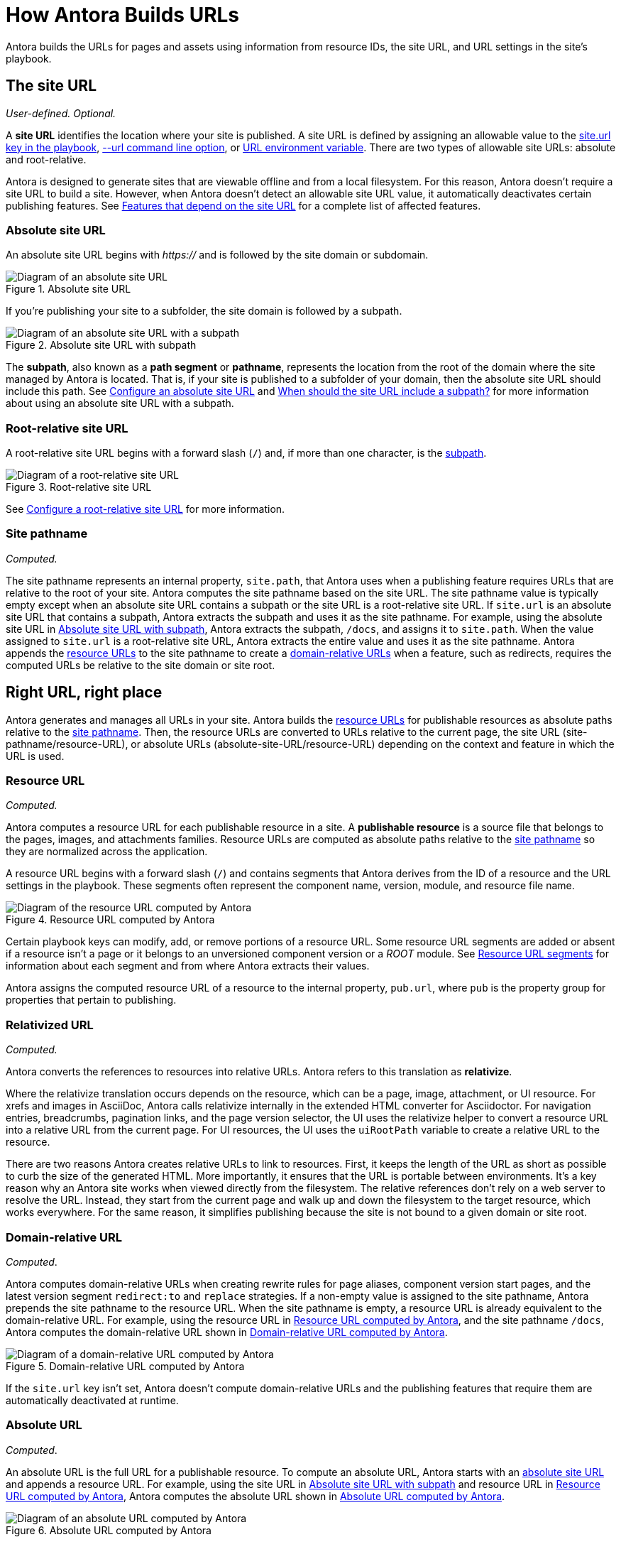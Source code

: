= How Antora Builds URLs

Antora builds the URLs for pages and assets using information from resource IDs, the site URL, and URL settings in the site's playbook.

[#site]
== The site URL

_User-defined._
_Optional._

A [.term]*site URL* identifies the location where your site is published.
A site URL is defined by assigning an allowable value to the xref:playbook:site-url.adoc[site.url key in the playbook], xref:cli:options.adoc#site-url[--url command line option], or xref:playbook:environment-variables.adoc#site-url[URL environment variable].
There are two types of allowable site URLs: absolute and root-relative.

Antora is designed to generate sites that are viewable offline and from a local filesystem.
For this reason, Antora doesn't require a site URL to build a site.
However, when Antora doesn't detect an allowable site URL value, it automatically deactivates certain publishing features.
See xref:playbook:site-url.adoc#site-url-features[Features that depend on the site URL] for a complete list of affected features.

[#absolute-site]
=== Absolute site URL

An absolute site URL begins with _https://_ and is followed by the site domain or subdomain.

.Absolute site URL
[#fig-absolute]
image::ROOT:site-url-absolute.svg[Diagram of an absolute site URL]

If you're publishing your site to a subfolder, the site domain is followed by a subpath.

.Absolute site URL with subpath
[#fig-subpath]
image::ROOT:site-url-subpath.svg[Diagram of an absolute site URL with a subpath]

The [[subpath-def]][.term]*subpath*, also known as a *path segment* or *pathname*, represents the location from the root of the domain where the site managed by Antora is located.
That is, if your site is published to a subfolder of your domain, then the absolute site URL should include this path.
See xref:playbook:site-url.adoc#absolute-site-url[Configure an absolute site URL] and xref:playbook:site-url.adoc#subpath[When should the site URL include a subpath?] for more information about using an absolute site URL with a subpath.

[#root-relative]
=== Root-relative site URL

A root-relative site URL begins with a forward slash (`/`) and, if more than one character, is the <<subpath-def,subpath>>.

.Root-relative site URL
[#fig-root]
image::ROOT:site-url-root-relative.svg[Diagram of a root-relative site URL]

See xref:playbook:site-url.adoc#root-relative-site-url[Configure a root-relative site URL] for more information.

[#pathname]
=== Site pathname

_Computed._

The site pathname represents an internal property, `site.path`, that Antora uses when a publishing feature requires URLs that are relative to the root of your site.
Antora computes the site pathname based on the site URL.
The site pathname value is typically empty except when an absolute site URL contains a subpath or the site URL is a root-relative site URL.
If `site.url` is an absolute site URL that contains a subpath, Antora extracts the subpath and uses it as the site pathname.
For example, using the absolute site URL in <<fig-subpath>>, Antora extracts the subpath, `/docs`, and assigns it to `site.path`.
When the value assigned to `site.url` is a root-relative site URL, Antora extracts the entire value and uses it as the site pathname.
Antora appends the <<resource,resource URLs>> to the site pathname to create a <<domain-relative,domain-relative URLs>> when a feature, such as redirects, requires the computed URLs be relative to the site domain or site root.

==  Right URL, right place

Antora generates and manages all URLs in your site.
Antora builds the <<resource,resource URLs>> for publishable resources as absolute paths relative to the <<pathname,site pathname>>.
Then, the resource URLs are converted to URLs relative to the current page, the site URL (site-pathname/resource-URL), or absolute URLs (absolute-site-URL/resource-URL) depending on the context and feature in which the URL is used.

[#resource]
=== Resource URL

_Computed._

Antora computes a resource URL for each publishable resource in a site.
A [[publishable-def]][.term]*publishable resource* is a source file that belongs to the pages, images, and attachments families.
Resource URLs are computed as absolute paths relative to the <<pathname,site pathname>> so they are normalized across the application.

A resource URL begins with a forward slash (`/`) and contains segments that Antora derives from the ID of a resource and the URL settings in the playbook.
These segments often represent the component name, version, module, and resource file name.

.Resource URL computed by Antora
[#fig-resource]
image::ROOT:resource-url.svg[Diagram of the resource URL computed by Antora]

Certain playbook keys can modify, add, or remove portions of a resource URL.
Some resource URL segments are added or absent if a resource isn't a page or it belongs to an unversioned component version or a _ROOT_ module.
See <<segments>> for information about each segment and from where Antora extracts their values.

Antora assigns the computed resource URL of a resource to the internal property, `pub.url`, where `pub` is the property group for properties that pertain to publishing.

=== Relativized URL

_Computed._

Antora converts the references to resources into relative URLs.
Antora refers to this translation as [.term]*relativize*.

Where the relativize translation occurs depends on the resource, which can be a page, image, attachment, or UI resource.
For xrefs and images in AsciiDoc, Antora calls relativize internally in the extended HTML converter for Asciidoctor.
For navigation entries, breadcrumbs, pagination links, and the page version selector, the UI uses the relativize helper to convert a resource URL into a relative URL from the current page.
For UI resources, the UI uses the `uiRootPath` variable to create a relative URL to the resource.

There are two reasons Antora creates relative URLs to link to resources.
First, it keeps the length of the URL as short as possible to curb the size of the generated HTML.
More importantly, it ensures that the URL is portable between environments.
It's a key reason why an Antora site works when viewed directly from the filesystem.
The relative references don't rely on a web server to resolve the URL.
Instead, they start from the current page and walk up and down the filesystem to the target resource, which works everywhere.
For the same reason, it simplifies publishing because the site is not bound to a given domain or site root.

[#domain-relative]
=== Domain-relative URL

_Computed_.

Antora computes domain-relative URLs when creating rewrite rules for page aliases, component version start pages, and the latest version segment `redirect:to` and `replace` strategies.
If a non-empty value is assigned to the site pathname, Antora prepends the site pathname to the resource URL.
When the site pathname is empty, a resource URL is already equivalent to the domain-relative URL.
For example, using the resource URL in <<fig-resource>>, and the site pathname `/docs`, Antora computes the domain-relative URL shown in <<fig-domain-relative>>.

.Domain-relative URL computed by Antora
[#fig-domain-relative]
image::ROOT:domain-relative-url.svg[Diagram of a domain-relative URL computed by Antora]

If the `site.url` key isn't set, Antora doesn't compute domain-relative URLs and the publishing features that require them are automatically deactivated at runtime.

=== Absolute URL

_Computed_.

An absolute URL is the full URL for a publishable resource.
To compute an absolute URL, Antora starts with an <<absolute-site,absolute site URL>> and appends a resource URL.
For example, using the site URL in <<fig-subpath>> and resource URL in <<fig-resource>>, Antora computes the absolute URL shown in <<fig-pub-absolute>>.

.Absolute URL computed by Antora
[#fig-pub-absolute]
image::ROOT:published-absolute-url.svg[Diagram of an absolute URL computed by Antora]

<<fig-pub-absolute>> is an example of how a page's URL is displayed in the browser address bar or in the sitemap.
Antora computes absolute URLs when generating sitemaps and computing the canonical URL for the meta tag in the head of each page.
If the `site.url` key isn't assigned an absolute site URL, the publishing features that require absolute URLs are automatically deactivated at runtime.

[#segments]
== Resource URL segments

The following sections describe each segment of a resource URL and from where Antora extracts the value of each segment.
The segments of resource URLs for published pages are typically organized into the sequence shown in <<fig-page>>.

.Resource URL segments for a published page
[#fig-page]
image::ROOT:page-url-segments.svg[Diagram of the page URL segments assembled by Antora]

The resource URLs for images and attachments contain an additional family segment, `_images` or `_attachments`, respectively.
The family segment follows the module segment as shown in <<fig-image>>.

.Resource URL segments for a published image
[#fig-image]
image::ROOT:resource-url-segments-with-family.svg[Diagram of the resource URL segments for an image assembled by Antora]

[#component]
=== Component segment

The component segment of the URL is the name of the component the published resource belongs to.
A component name is specified by the xref:ROOT:component-name-key.adoc[name key] in an xref:ROOT:component-version-descriptor.adoc[_antora.yml_ file].

The <<resource,resource URL>> that Antora computes and assigns to the `pub.url` property of a resource always starts with this segment.

[#version]
=== Version segment

The version segment of a URL is the actual version or symbolic version of the component version the published resource belongs to.
The [.term]*actual version* is the value assigned to the xref:ROOT:component-version-key.adoc[version key] in a component version's xref:ROOT:component-version-descriptor.adoc[_antora.yml_ file] or to the `version` key for a content source that's specified in the playbook.
All component versions have an actual version, though that version may be defined as unversioned.
When a component version is xref:ROOT:component-with-no-version.adoc[unversioned], the version segment is dropped from the URLs of its resources.

The [.term]*symbolic version* is an optional configuration setting that only applies to the version segment if the resource belongs to the latest version or latest prerelease version of a component.
The symbolic version replaces the actual version in the URL.
A symbolic version is defined using the `latest_version_segment` key or `latest_prerelease_version_segment` key in the playbook.
The symbolic version doesn't apply to component versions that are unversioned; the version segment is always dropped from their resources`' published URLs.

=== Module segment

Antora derives the module segment from the xref:ROOT:module-directories.adoc#module[module directory name] where a resource's source file is stored.
When the resource belongs to the specially named `ROOT` module, the module segment is dropped from the URL.
See xref:ROOT:module-url-segment.adoc[] for examples and more information.

=== Family segment

The family segment only applies to the resource URLs of images and attachments.
Image and attachment URLs include a family segment that's prepended with an underscore (`_`).
For images, this segment is `_images`.
For attachments, this segment is `_attachments`.
The URLs for pages do not contain a family segment.

=== Relative path segment

The relative path segment is derived from the family-relative path of the resource's source file.
For pages, the _.adoc_ extension is dropped and replaced with _.html_ or the specified HTML extension style.
The URLs for other resources maintain the original file extension, such as _.svg_ or _.pdf_.

=== HTML extension

The _.html_ extension and `html_extension_style` key only applies to the URLs of pages.
By default, Antora appends the _.html_ extension to page URLs.
The xref:playbook:urls-html-extension-style.adoc[html_extension_style] playbook key or xref:cli:options.adoc#html-extension[--html-url-extension-style option] modifies this behavior.
The extension can be dropped (`drop`) or dropped and replaced with a forward slash (`indexify`).

The URLs of non-page resources use the file extension of their source files, regardless of the value assigned to `html_extension_style`.
